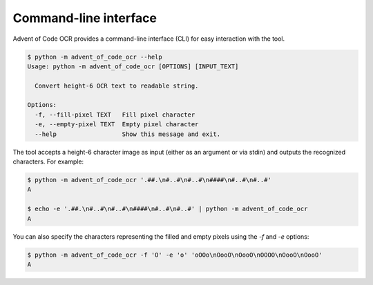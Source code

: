 Command-line interface
----------------------

Advent of Code OCR provides a command-line interface (CLI) for easy interaction with the tool.

.. code::

    $ python -m advent_of_code_ocr --help
    Usage: python -m advent_of_code_ocr [OPTIONS] [INPUT_TEXT]

      Convert height-6 OCR text to readable string.

    Options:
      -f, --fill-pixel TEXT   Fill pixel character
      -e, --empty-pixel TEXT  Empty pixel character
      --help                  Show this message and exit.

The tool accepts a height-6 character image as input (either as an argument or via stdin) and outputs the recognized characters.
For example:

.. code::

    $ python -m advent_of_code_ocr '.##.\n#..#\n#..#\n####\n#..#\n#..#'
    A

    $ echo -e '.##.\n#..#\n#..#\n####\n#..#\n#..#' | python -m advent_of_code_ocr
    A

You can also specify the characters representing the filled and empty pixels using the `-f` and `-e` options:

.. code::

    $ python -m advent_of_code_ocr -f 'O' -e 'o' 'oOOo\nOooO\nOooO\nOOOO\nOooO\nOooO'
    A
